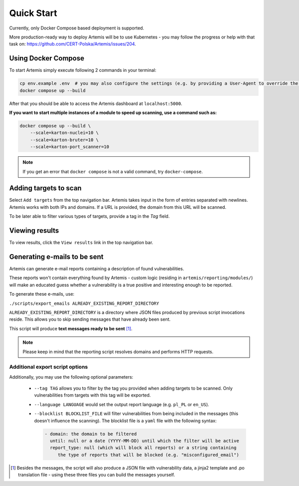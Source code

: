 Quick Start
===========

Currently, only Docker Compose based deployment is supported.

More production-ready way to deploy Artemis will be to use Kubernetes - you may follow
the progress or help with that task on: https://github.com/CERT-Polska/Artemis/issues/204.

Using Docker Compose
--------------------

To start Artemis simply execute following 2 commands in your terminal:

.. code-block:: console

   cp env.example .env  # you may also configure the settings (e.g. by providing a User-Agent to override the default one)
   docker compose up --build

After that you should be able to access the Artemis dashboard at ``localhost:5000``.

**If you want to start multiple instances of a module to speed up scanning, use a command such as:**

.. code-block:: console

   docker compose up --build \
       --scale=karton-nuclei=10 \
       --scale=karton-bruter=10 \
       --scale=karton-port_scanner=10

.. note ::
   If you get an error that ``docker compose`` is not a valid command, try ``docker-compose``.

Adding targets to scan
----------------------

Select ``Add targets`` from the top navigation bar. Artemis takes input in the form
of entries separated with newlines. Artemis works with both IPs and domains. If
a URL is provided, the domain from this URL will be scanned.

To be later able to filter various types of targets, provide a tag in the `Tag` field.

Viewing results
---------------

To view results, click the ``View results`` link in the top navigation bar.

.. _generating-e-mails:

Generating e-mails to be sent
-----------------------------
Artemis can generate e-mail reports containing a description of found vulnerabilities.

These reports won't contain everything found by Artemis - custom logic (residing in
``artemis/reporting/modules/``) will make an educated guess whether a vulnerability
is a true positive and interesting enough to be reported.

To generate these e-mails, use:

``./scripts/export_emails ALREADY_EXISTING_REPORT_DIRECTORY``

``ALREADY_EXISTING_REPORT_DIRECTORY`` is a directory where JSON files produced by previous script invocations
reside. This allows you to skip sending messages that have already been sent.

This script will produce **text messages ready to be sent** [1]_.

.. note ::
   Please keep in mind that the reporting script resolves domains and performs HTTP requests.

Additional export script options
^^^^^^^^^^^^^^^^^^^^^^^^^^^^^^^^
Additionally, you may use the following optional parameters:

 - ``--tag TAG`` allows you to filter by the tag you provided when adding targets to be scanned. Only
   vulnerabilities from targets with this tag will be exported.
 - ``--language LANGUAGE`` would set the output report language (e.g. ``pl_PL`` or ``en_US``).
 - ``--blocklist BLOCKLIST_FILE`` will filter vulnerabilities from being included in the messages (this doesn't influence the scanning). The
   blocklist file is a ``yaml`` file with the following syntax:

   .. code-block:: yaml

       - domain: the domain to be filtered
         until: null or a date (YYYY-MM-DD) until which the filter will be active
         report_type: null (which will block all reports) or a string containing
            the type of reports that will be blocked (e.g. "misconfigured_email")

.. [1] Besides the messages, the script will also produce a JSON file with vulnerability data, a jinja2 template and
    .po translation file - using these three files you can build the messages yourself.
